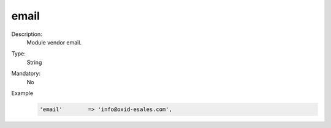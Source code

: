 email
=====

Description:
    Module vendor email.

Type:
    String

Mandatory:
    No

Example
    .. code:: php

        'email'        => 'info@oxid-esales.com',